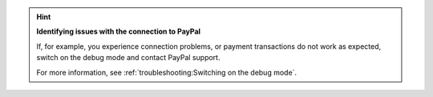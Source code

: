 .. hint::

   **Identifying issues with the connection to PayPal**

   If, for example, you experience connection problems, or payment transactions do not work as expected, switch on the debug mode and contact PayPal support.

   For more information, see :ref:`troubleshooting:Switching on the debug mode`.